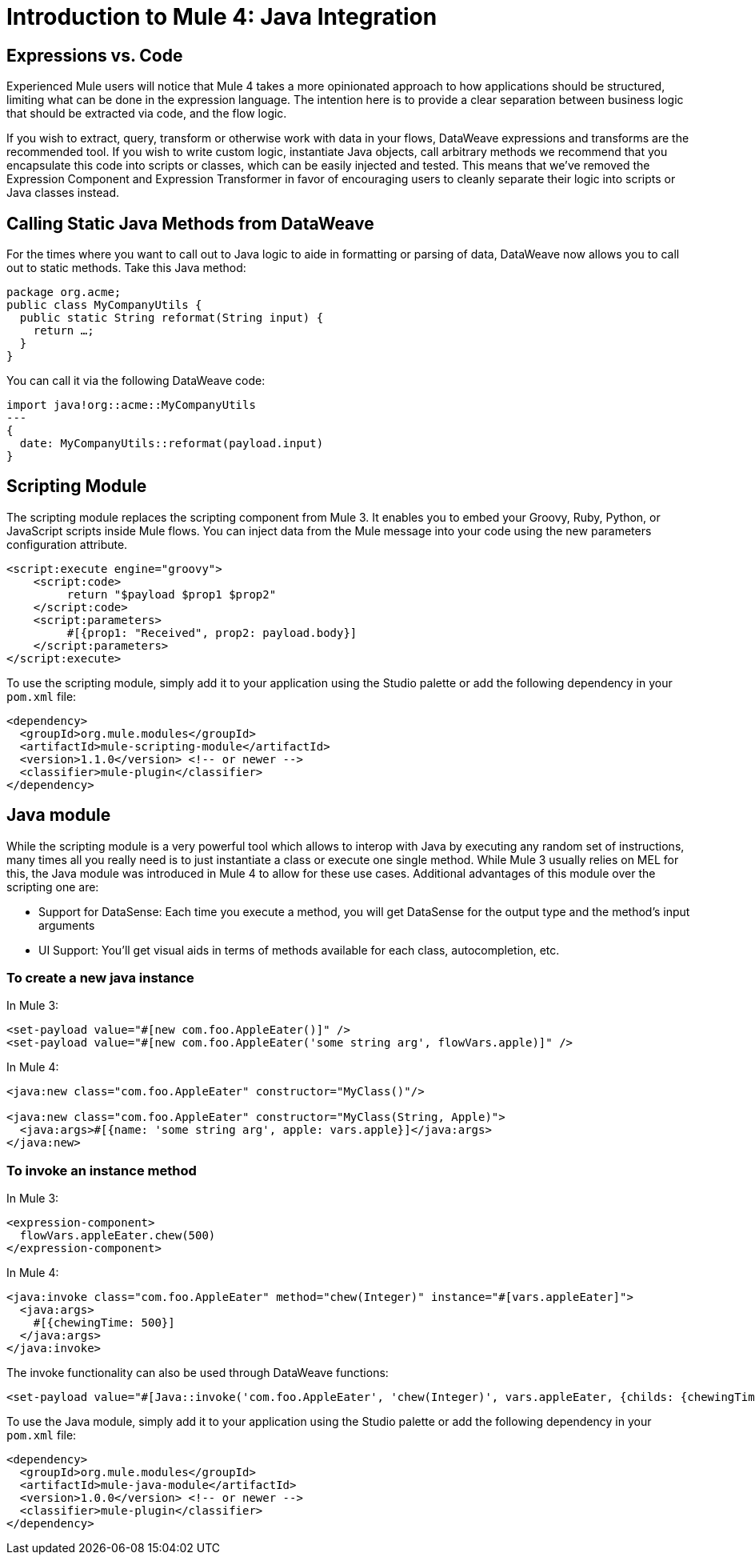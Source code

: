 = Introduction to Mule 4: Java Integration

== Expressions vs. Code
Experienced Mule users will notice that Mule 4 takes a more opinionated approach to how applications should be structured,
limiting what can be done in the expression language.
The intention here is to provide a clear separation between business logic that should be extracted via code, and the flow logic.

If you wish to extract, query, transform or otherwise work with data in your flows, DataWeave expressions and
transforms are the recommended tool. If you wish to write custom logic, instantiate Java objects, call arbitrary methods
we recommend that you encapsulate this code into scripts or classes, which can be easily injected and tested.
This means that we've removed the Expression Component and Expression Transformer in favor of encouraging users to cleanly separate
their logic into scripts or Java classes instead.

== Calling Static Java Methods from DataWeave

For the times where you want to call out to Java logic to aide in formatting or parsing of data, DataWeave now allows you to call out to static methods. Take this Java method:
[source,Java,linenums]
----
package org.acme;
public class MyCompanyUtils {
  public static String reformat(String input) {
    return …;
  }
}
----
You can call it via the following DataWeave code:
[source,DataWeave,linenums]
----
import java!org::acme::MyCompanyUtils
---
{
  date: MyCompanyUtils::reformat(payload.input)
}
----

== Scripting Module

The scripting module replaces the scripting component from Mule 3. It enables you to embed your Groovy, Ruby, Python, or JavaScript scripts inside Mule flows. You can inject data from the Mule message into your code using the new parameters configuration attribute.

[source,XML,linenums]
----
<script:execute engine="groovy">
    <script:code>
         return "$payload $prop1 $prop2"
    </script:code>
    <script:parameters>
         #[{prop1: "Received", prop2: payload.body}]
    </script:parameters>
</script:execute>
----

To use the scripting module, simply add it to your application using the Studio palette or add the following dependency in your `pom.xml` file:

[source,XML,linenums]
----
<dependency>
  <groupId>org.mule.modules</groupId>
  <artifactId>mule-scripting-module</artifactId>
  <version>1.1.0</version> <!-- or newer -->
  <classifier>mule-plugin</classifier>
</dependency>
----

== Java module

While the scripting module is a very powerful tool which allows to interop with Java by executing any random set of instructions, many times all you really need is to just instantiate a class or execute one single method. While Mule 3 usually relies on MEL for this, the Java module was introduced in Mule 4 to allow for these use cases. Additional advantages of this module over the scripting one are:

* Support for DataSense: Each time you execute a method, you will get DataSense for the output type and the method's input arguments
* UI Support: You'll get visual aids in terms of methods available for each class, autocompletion, etc.  

=== To create a new java instance

In Mule 3:

[source,XML,linenums]
----
<set-payload value="#[new com.foo.AppleEater()]" />
<set-payload value="#[new com.foo.AppleEater('some string arg', flowVars.apple)]" />
----

In Mule 4:

[source,XML,linenums]
----
<java:new class="com.foo.AppleEater" constructor="MyClass()"/>

<java:new class="com.foo.AppleEater" constructor="MyClass(String, Apple)">
  <java:args>#[{name: 'some string arg', apple: vars.apple}]</java:args>
</java:new>
----

=== To invoke an instance method

In Mule 3:

[source,XML,linenums]
----
<expression-component> 
  flowVars.appleEater.chew(500)
</expression-component>
----

In Mule 4:

[source,XML,linenums]
----
<java:invoke class="com.foo.AppleEater" method="chew(Integer)" instance="#[vars.appleEater]">
  <java:args>
    #[{chewingTime: 500}]
  </java:args>
</java:invoke>
----

The invoke functionality can also be used through DataWeave functions:

[source,XML,linenums]
----
<set-payload value="#[Java::invoke('com.foo.AppleEater', 'chew(Integer)', vars.appleEater, {childs: {chewingTime: 500})]"/>
----

To use the Java module, simply add it to your application using the Studio palette or add the following dependency in your `pom.xml` file:

[source,XML,linenums]
----
<dependency>
  <groupId>org.mule.modules</groupId>
  <artifactId>mule-java-module</artifactId>
  <version>1.0.0</version> <!-- or newer -->
  <classifier>mule-plugin</classifier>
</dependency>
----
